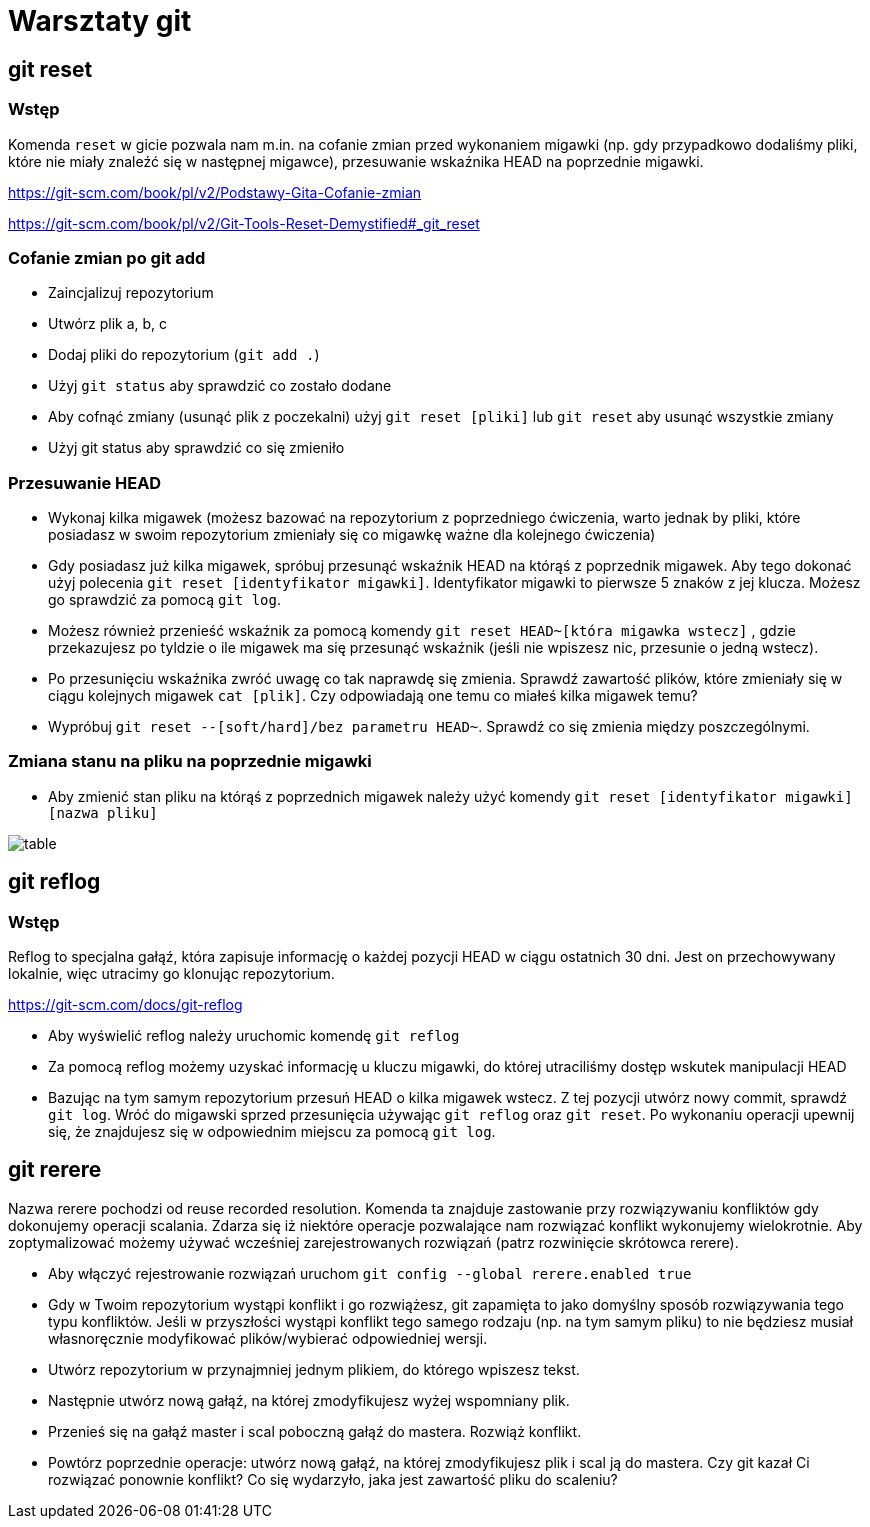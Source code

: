 = Warsztaty git

== git reset

=== Wstęp

Komenda `reset` w gicie pozwala nam m.in. na cofanie zmian
przed wykonaniem migawki (np. gdy przypadkowo dodaliśmy pliki,
które nie miały znaleźć się w następnej migawce),
przesuwanie wskaźnika HEAD na poprzednie migawki.

https://git-scm.com/book/pl/v2/Podstawy-Gita-Cofanie-zmian[]

https://git-scm.com/book/pl/v2/Git-Tools-Reset-Demystified#_git_reset[]

=== Cofanie zmian po git add

- Zaincjalizuj repozytorium
- Utwórz plik a, b, c
- Dodaj pliki do repozytorium (`git add .`)
- Użyj `git status` aby sprawdzić co zostało dodane
- Aby cofnąć zmiany (usunąć plik z poczekalni)
użyj `git reset [pliki]` lub `git reset` aby usunąć wszystkie zmiany
- Użyj git status aby sprawdzić co się zmieniło

=== Przesuwanie HEAD

- Wykonaj kilka migawek (możesz bazować na repozytorium z poprzedniego ćwiczenia,
warto jednak by pliki, które posiadasz w swoim repozytorium zmieniały się co migawkę
ważne dla kolejnego ćwiczenia)
- Gdy posiadasz już kilka migawek, spróbuj przesunąć wskaźnik HEAD na którąś z poprzednik migawek.
Aby tego dokonać użyj polecenia `git reset [identyfikator migawki]`.
Identyfikator migawki to pierwsze 5 znaków z jej klucza.
Możesz go sprawdzić za pomocą `git log`.
- Możesz również przenieść wskaźnik za pomocą komendy `git reset HEAD~[która migawka wstecz]`
, gdzie przekazujesz po tyldzie o ile migawek ma się przesunąć wskaźnik
(jeśli nie wpiszesz nic, przesunie o jedną wstecz).
- Po przesunięciu wskaźnika zwróć uwagę co tak naprawdę się zmienia. Sprawdź zawartość plików,
które zmieniały się w ciągu kolejnych migawek `cat [plik]`. Czy odpowiadają one temu co miałeś kilka migawek temu?
- Wypróbuj `git reset --[soft/hard]/bez parametru HEAD~`. Sprawdź co się zmienia między poszczególnymi.

=== Zmiana stanu na pliku na poprzednie migawki

- Aby zmienić stan pliku na którąś z poprzednich migawek należy użyć komendy `git reset [identyfikator migawki] [nazwa pliku]`

image::table.png[]

== git reflog

=== Wstęp

Reflog to specjalna gałąź, która zapisuje informację o każdej pozycji HEAD w ciągu ostatnich 30 dni. Jest on przechowywany lokalnie, więc utracimy go klonując repozytorium.

https://git-scm.com/docs/git-reflog[]

- Aby wyświelić reflog należy uruchomic komendę `git reflog`
- Za pomocą reflog możemy uzyskać informację u kluczu migawki, do której utraciliśmy dostęp wskutek manipulacji HEAD
- Bazując na tym samym repozytorium przesuń HEAD o kilka migawek wstecz. Z tej pozycji utwórz nowy commit, sprawdź `git log`.
Wróć do migawski sprzed przesunięcia używając `git reflog` oraz `git reset`. Po wykonaniu operacji upewnij się, że znajdujesz się w odpowiednim miejscu za pomocą `git log`.


== git rerere

Nazwa rerere pochodzi od reuse recorded resolution. Komenda ta znajduje zastowanie przy rozwiązywaniu konfliktów gdy dokonujemy operacji scalania. Zdarza się iż niektóre operacje pozwalające nam rozwiązać konflikt wykonujemy wielokrotnie. Aby zoptymalizować możemy używać wcześniej zarejestrowanych rozwiązań (patrz rozwinięcie skrótowca rerere).

- Aby włączyć rejestrowanie rozwiązań uruchom `git config --global rerere.enabled true`
- Gdy w Twoim repozytorium wystąpi konflikt i go rozwiążesz, git zapamięta to jako domyślny sposób
rozwiązywania tego typu konfliktów. Jeśli w przyszłości wystąpi konflikt tego samego rodzaju
(np. na tym samym pliku) to nie będziesz musiał własnoręcznie modyfikować plików/wybierać odpowiedniej wersji.
- Utwórz repozytorium w przynajmniej jednym plikiem, do którego wpiszesz tekst.
- Następnie utwórz nową gałąź, na której zmodyfikujesz wyżej wspomniany plik.
- Przenieś się na gałąź master i scal poboczną gałąź do mastera. Rozwiąż konflikt.
- Powtórz poprzednie operacje: utwórz nową gałąź, na której zmodyfikujesz plik i scal ją do mastera.
Czy git kazał Ci rozwiązać ponownie konflikt? Co się wydarzyło, jaka jest zawartość pliku do scaleniu?
